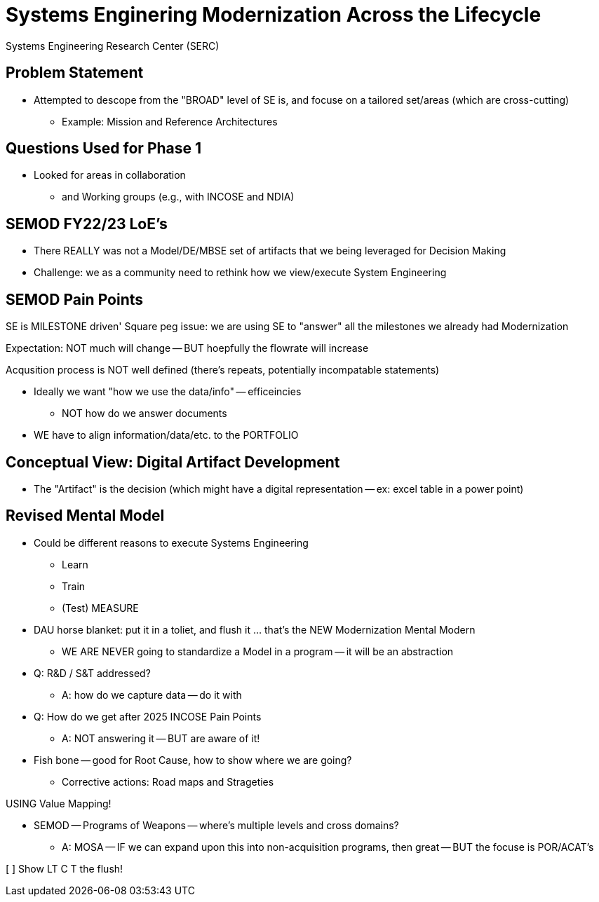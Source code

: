 = Systems Enginering Modernization Across the Lifecycle
	Systems Engineering Research Center (SERC) 

== Problem Statement
* Attempted to descope from the "BROAD" level of SE is, and focuse on a tailored set/areas (which are cross-cutting)
** Example: Mission and Reference Architectures 

== Questions Used for Phase 1
* Looked for areas in collaboration
** and Working groups (e.g., with INCOSE and NDIA)

== SEMOD FY22/23 LoE's
* There REALLY was not a Model/DE/MBSE set of artifacts that we being leveraged for Decision Making
* Challenge: we as a community need to rethink how we view/execute System Engineering

== SEMOD Pain Points
SE is MILESTONE driven'
Square peg issue: we are using SE to "answer" all the milestones we already had
Modernization 

Expectation: NOT much will change -- BUT hoepfully the flowrate will increase

Acqusition process is NOT well defined (there's repeats, potentially incompatable statements)

* Ideally we want "how we use the data/info" -- efficeincies
** NOT how do we answer documents
* WE have to align information/data/etc. to the PORTFOLIO

== Conceptual View: Digital Artifact Development
* The "Artifact" is the decision (which might have a digital representation -- ex: excel table in a power point)


== Revised Mental Model
* Could be different reasons to execute Systems Engineering
** Learn
** Train
** (Test) MEASURE

* DAU horse blanket: put it in a toliet, and flush it ... that's the NEW Modernization Mental Modern
** WE ARE NEVER going to standardize a Model in a program -- it will be an abstraction

* Q: R&D / S&T addressed?
** A: how do we capture data -- do it with 

* Q: How do we get after 2025 INCOSE Pain Points
** A: NOT answering it -- BUT are aware of it!

* Fish bone -- good for Root Cause, how to show where we are going?
** Corrective actions: Road maps and Strageties

USING Value Mapping!

* SEMOD -- Programs of Weapons -- where's multiple levels and cross domains?
** A: MOSA -- IF we can expand upon this into non-acquisition programs, then great -- BUT the focuse is POR/ACAT's

[ ] Show LT C T the flush!
